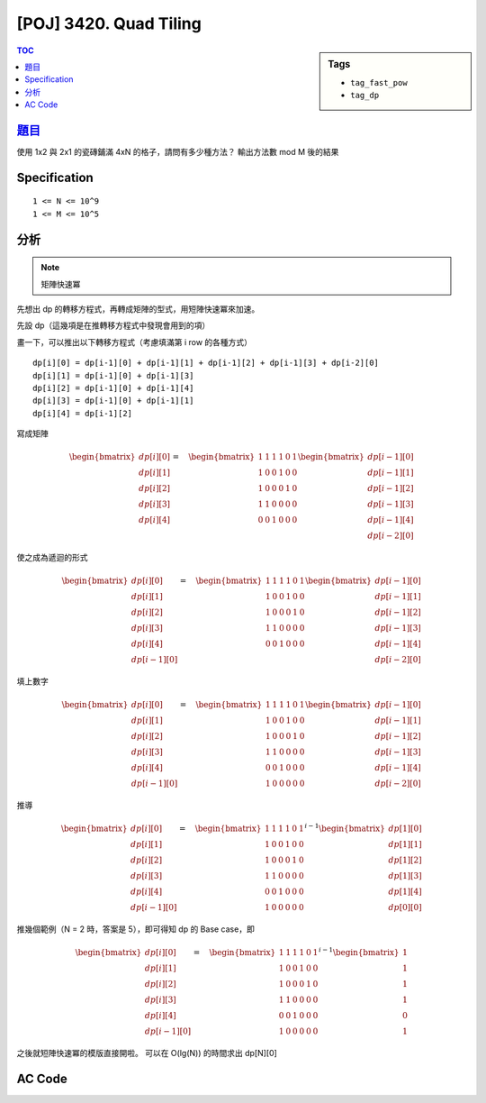 #####################################
[POJ] 3420. Quad Tiling
#####################################

.. sidebar:: Tags

    - ``tag_fast_pow``
    - ``tag_dp``

.. contents:: TOC
    :depth: 2


******************************************************
`題目 <http://poj.org/problem?id=3420>`_
******************************************************

使用 1x2 與 2x1 的瓷磚鋪滿 4xN 的格子，請問有多少種方法？
輸出方法數 mod M 後的結果

************************
Specification
************************

::

    1 <= N <= 10^9
    1 <= M <= 10^5

************************
分析
************************

.. note:: 矩陣快速冪

先想出 dp 的轉移方程式，再轉成矩陣的型式，用短陣快速冪來加速。

先設 dp（這幾項是在推轉移方程式中發現會用到的項）

.. image:: https://i.imgur.com/F2yXjrQ.png

畫一下，可以推出以下轉移方程式（考慮填滿第 i row 的各種方式）
::

    dp[i][0] = dp[i-1][0] + dp[i-1][1] + dp[i-1][2] + dp[i-1][3] + dp[i-2][0]
    dp[i][1] = dp[i-1][0] + dp[i-1][3]
    dp[i][2] = dp[i-1][0] + dp[i-1][4]
    dp[i][3] = dp[i-1][0] + dp[i-1][1]
    dp[i][4] = dp[i-1][2]

寫成矩陣

.. math::

    \begin{bmatrix} dp[i][0] \\ dp[i][1] \\ dp[i][2] \\ dp[i][3] \\ dp[i][4] \\ \quad  \end{bmatrix}=\quad \begin{bmatrix} 1 & 1 & 1 & 1 & 0 & 1 \\ 1 & 0 & 0 & 1 & 0 & 0 \\ 1 & 0 & 0 & 0 & 1 & 0 \\ 1 & 1 & 0 & 0 & 0 & 0 \\ 0 & 0 & 1 & 0 & 0 & 0 \\  &  &  &  &  &  \end{bmatrix} \begin{bmatrix} dp[i-1][0] \\ dp[i-1][1] \\ dp[i-1][2] \\ dp[i-1][3] \\ dp[i-1][4] \\ dp[i-2][0] \end{bmatrix}

使之成為遞迴的形式

.. math::

    \begin{bmatrix} dp[i][0] \\ dp[i][1] \\ dp[i][2] \\ dp[i][3] \\ dp[i][4] \\ dp[i-1][0] \end{bmatrix}=\quad \begin{bmatrix} 1 & 1 & 1 & 1 & 0 & 1 \\ 1 & 0 & 0 & 1 & 0 & 0 \\ 1 & 0 & 0 & 0 & 1 & 0 \\ 1 & 1 & 0 & 0 & 0 & 0 \\ 0 & 0 & 1 & 0 & 0 & 0 \\  &  &  &  &  &  \end{bmatrix} \begin{bmatrix} dp[i-1][0] \\ dp[i-1][1] \\ dp[i-1][2] \\ dp[i-1][3] \\ dp[i-1][4] \\ dp[i-2][0] \end{bmatrix}

填上數字

.. math::

    \begin{bmatrix} dp[i][0] \\ dp[i][1] \\ dp[i][2] \\ dp[i][3] \\ dp[i][4] \\ dp[i-1][0] \end{bmatrix}=\quad \begin{bmatrix} 1 & 1 & 1 & 1 & 0 & 1 \\ 1 & 0 & 0 & 1 & 0 & 0 \\ 1 & 0 & 0 & 0 & 1 & 0 \\ 1 & 1 & 0 & 0 & 0 & 0 \\ 0 & 0 & 1 & 0 & 0 & 0 \\ 1 & 0 & 0 & 0 & 0 & 0 \end{bmatrix} \begin{bmatrix} dp[i-1][0] \\ dp[i-1][1] \\ dp[i-1][2] \\ dp[i-1][3] \\ dp[i-1][4] \\ dp[i-2][0] \end{bmatrix}

推導

.. math::

    \begin{bmatrix} dp[i][0] \\ dp[i][1] \\ dp[i][2] \\ dp[i][3] \\ dp[i][4] \\ dp[i-1][0] \end{bmatrix}=\quad { \begin{bmatrix} 1 & 1 & 1 & 1 & 0 & 1 \\ 1 & 0 & 0 & 1 & 0 & 0 \\ 1 & 0 & 0 & 0 & 1 & 0 \\ 1 & 1 & 0 & 0 & 0 & 0 \\ 0 & 0 & 1 & 0 & 0 & 0 \\ 1 & 0 & 0 & 0 & 0 & 0 \end{bmatrix} }^{ i-1 }\begin{bmatrix} dp[1][0] \\ dp[1][1] \\ dp[1][2] \\ dp[1][3] \\ dp[1][4] \\ dp[0][0] \end{bmatrix}


推幾個範例（N = 2 時，答案是 5），即可得知 dp 的 Base case，即

.. math::

    \begin{bmatrix} dp[i][0] \\ dp[i][1] \\ dp[i][2] \\ dp[i][3] \\ dp[i][4] \\ dp[i-1][0] \end{bmatrix}=\quad { \begin{bmatrix} 1 & 1 & 1 & 1 & 0 & 1 \\ 1 & 0 & 0 & 1 & 0 & 0 \\ 1 & 0 & 0 & 0 & 1 & 0 \\ 1 & 1 & 0 & 0 & 0 & 0 \\ 0 & 0 & 1 & 0 & 0 & 0 \\ 1 & 0 & 0 & 0 & 0 & 0 \end{bmatrix} }^{ i-1 }\begin{bmatrix} 1 \\ 1 \\ 1 \\ 1 \\ 0 \\ 1 \end{bmatrix}


之後就短陣快速冪的模版直接開啦。
可以在 O(lg(N)) 的時間求出 dp[N][0]

************************
AC Code
************************

.. code-block:: cpp
    :linenos:

    #include <cstdio>
    #include <vector>
    using namespace std;

    typedef long long ll;
    typedef vector<ll> vec;
    typedef vector<vec> mat;

    int N, MOD;

    mat mul(const mat& a, const mat& b) {
        mat res(a.size(), vec(b[0].size(), 0));
        for (int r = 0; r < int(a.size()); r++)
            for (int c = 0; c < int(b[0].size()); c++)
                for (int k = 0; k < int(b.size()); k++)
                    res[r][c] = (res[r][c] + a[r][k] * b[k][c] % MOD) % MOD;

        return res;
    }

    mat pow(const mat& a, int b) {
        mat ans(a.size(), vec(a.size(), 0));
        for (int i = 0; i < int(a.size()); i++)
            ans[i][i] = 1;

        mat base = a;
        while (b) {
            if (b & 1) ans = mul(ans, base);
            base = mul(base, base);
            b >>= 1;
        }

        return ans;
    }

    int main() {
        int T[6][6] = {
            { 1, 1, 1, 1, 0, 1 },
            { 1, 0, 0, 1, 0, 0 },
            { 1, 0, 0, 0, 1, 0 },
            { 1, 1, 0, 0, 0, 0 },
            { 0, 0, 1, 0, 0, 0 },
            { 1, 0, 0, 0, 0, 0 }
        };

        int Base[6][1] = {
            { 1 },
            { 1 },
            { 1 },
            { 1 },
            { 0 },
            { 1 },
        };

        mat A(6, vec(6, 0));
        for (int r = 0; r < 6; r++)
            for (int c = 0; c < 6; c++)
                A[r][c] = T[r][c];
        mat B(6, vec(1, 0));
        for (int r = 0; r < 6; r++)
            B[r][0] = Base[r][0];

        while (scanf("%d %d", &N, &MOD)) {
            if (N == 0 && MOD == 0) break;

            mat res = mul(pow(A, N - 1), B);
            printf("%lld\n", res[0][0]);
        }
        return 0;
    }
